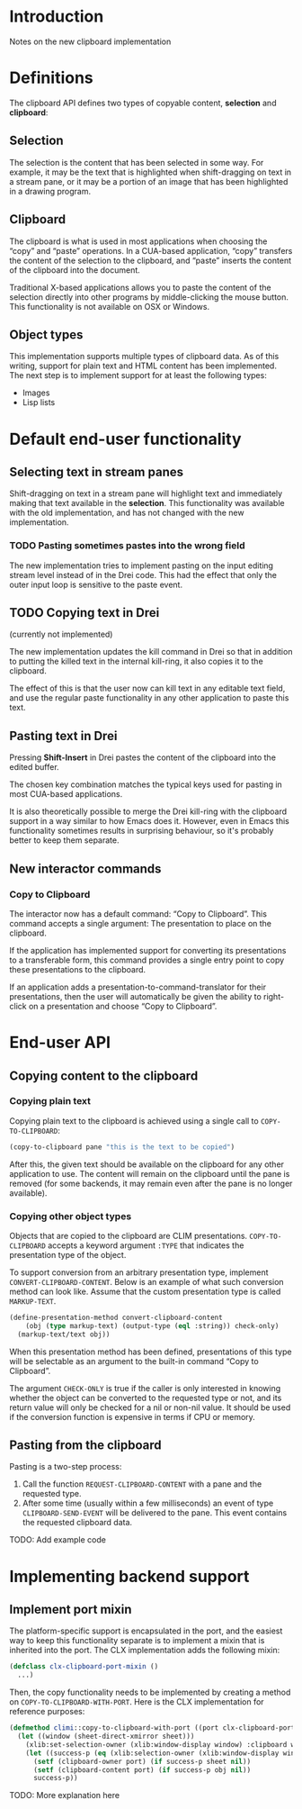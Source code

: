 * Introduction

Notes on the new clipboard implementation

* Definitions

The clipboard API defines two types of copyable content, *selection*
and *clipboard*:

** Selection

The selection is the content that has been selected in some way. For
example, it may be the text that is highlighted when shift-dragging on
text in a stream pane, or it may be a portion of an image that has
been highlighted in a drawing program.

** Clipboard

The clipboard is what is used in most applications when choosing the
“copy” and “paste” operations. In a CUA-based application, “copy”
transfers the content of the selection to the clipboard, and “paste”
inserts the content of the clipboard into the document.

Traditional X-based applications allows you to paste the content of
the selection directly into other programs by middle-clicking the
mouse button. This functionality is not available on OSX or Windows.

** Object types

This implementation supports multiple types of clipboard data. As of
this writing, support for plain text and HTML content has been
implemented. The next step is to implement support for at least the
following types:

- Images
- Lisp lists

* Default end-user functionality

** Selecting text in stream panes

Shift-dragging on text in a stream pane will highlight text and
immediately making that text available in the *selection*. This
functionality was available with the old implementation, and has not
changed with the new implementation.

*** TODO Pasting sometimes pastes into the wrong field

The new implementation tries to implement pasting on the input editing
stream level instead of in the Drei code. This had the effect that
only the outer input loop is sensitive to the paste event.

** TODO Copying text in Drei

(currently not implemented)

The new implementation updates the kill command in Drei so that in
addition to putting the killed text in the internal kill-ring, it also
copies it to the clipboard.

The effect of this is that the user now can kill text in any editable
text field, and use the regular paste functionality in any other
application to paste this text.

** Pasting text in Drei

Pressing *Shift-Insert* in Drei pastes the content of the clipboard
into the edited buffer.

The chosen key combination matches the typical keys used for pasting
in most CUA-based applications.

It is also theoretically possible to merge the Drei kill-ring with the
clipboard support in a way similar to how Emacs does it. However, even
in Emacs this functionality sometimes results in surprising behaviour,
so it's probably better to keep them separate.

** New interactor commands

*** Copy to Clipboard

The interactor now has a default command: “Copy to Clipboard”. This
command accepts a single argument: The presentation to place on the
clipboard.

If the application has implemented support for converting its
presentations to a transferable form, this command provides a single
entry point to copy these presentations to the clipboard.

If an application adds a presentation-to-command-translator for their
presentations, then the user will automatically be given the ability
to right-click on a presentation and choose “Copy to Clipboard”.

* End-user API

** Copying content to the clipboard

*** Copying plain text

Copying plain text to the clipboard is achieved using a single call to
=COPY-TO-CLIPBOARD=:

#+BEGIN_SRC lisp
(copy-to-clipboard pane "this is the text to be copied")
#+END_SRC

After this, the given text should be available on the clipboard for
any other application to use. The content will remain on the clipboard
until the pane is removed (for some backends, it may remain even after
the pane is no longer available).

*** Copying other object types

Objects that are copied to the clipboard are CLIM presentations.
=COPY-TO-CLIPBOARD= accepts a keyword argument =:TYPE= that indicates
the presentation type of the object.

To support conversion from an arbitrary presentation type, implement
=CONVERT-CLIPBOARD-CONTENT=. Below is an example of what such
conversion method can look like. Assume that the custom presentation
type is called =MARKUP-TEXT=.

#+BEGIN_SRC lisp
(define-presentation-method convert-clipboard-content
    (obj (type markup-text) (output-type (eql :string)) check-only)
  (markup-text/text obj))
#+END_SRC

When this presentation method has been defined, presentations of this
type will be selectable as an argument to the built-in command “Copy
to Clipboard”.

The argument =CHECK-ONLY= is true if the caller is only interested in
knowing whether the object can be converted to the requested type or
not, and its return value will only be checked for a nil or non-nil
value. It should be used if the conversion function is expensive in
terms if CPU or memory.

** Pasting from the clipboard

Pasting is a two-step process:

  1. Call the function =REQUEST-CLIPBOARD-CONTENT= with a pane and the
     requested type.
  2. After some time (usually within a few milliseconds) an event of
     type =CLIPBOARD-SEND-EVENT= will be delivered to the pane. This
     event contains the requested clipboard data.

TODO: Add example code

* Implementing backend support

** Implement port mixin

The platform-specific support is encapsulated in the port, and the
easiest way to keep this functionality separate is to implement a
mixin that is inherited into the port. The CLX implementation adds the
following mixin:

#+BEGIN_SRC lisp
(defclass clx-clipboard-port-mixin ()
  ...)
#+END_SRC

Then, the copy functionality needs to be implemented by creating a
method on =COPY-TO-CLIPBOARD-WITH-PORT=. Here is the CLX
implementation for reference purposes:

#+BEGIN_SRC lisp
(defmethod climi::copy-to-clipboard-with-port ((port clx-clipboard-port-mixin) sheet object)
  (let ((window (sheet-direct-xmirror sheet)))
    (xlib:set-selection-owner (xlib:window-display window) :clipboard window nil)
    (let ((success-p (eq (xlib:selection-owner (xlib:window-display window) :clipboard) window)))
      (setf (clipboard-owner port) (if success-p sheet nil))
      (setf (clipboard-content port) (if success-p obj nil))
      success-p))
#+END_SRC

TODO: More explanation here
